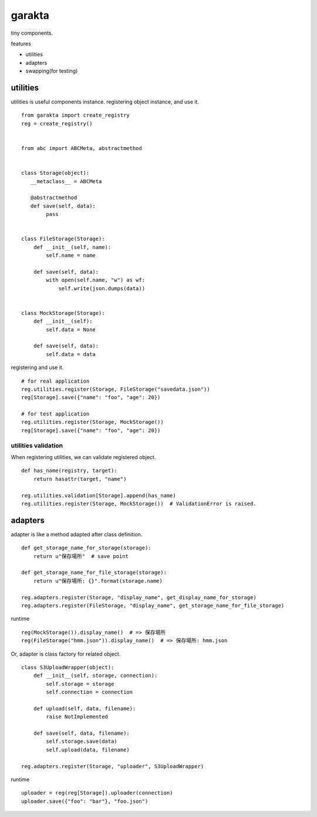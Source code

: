 garakta
========================================

tiny components.

features

- utilities
- adapters
- swapping(for testing)

utilities
----------------------------------------

utilities is useful components instance.
registering object instance, and use it.

::

    from garakta import create_registry
    reg = create_registry()


    from abc import ABCMeta, abstractmethod


    class Storage(object):
       __metaclass__ = ABCMeta

       @abstractmethod
       def save(self, data):
            pass


    class FileStorage(Storage):
        def __init__(self, name):
            self.name = name

        def save(self, data):
            with open(self.name, "w") as wf:
                self.write(json.dumps(data))


    class MockStorage(Storage):
        def __init__(self):
            self.data = None

        def save(self, data):
            self.data = data


registering and use it.

::

    # for real application
    reg.utilities.register(Storage, FileStorage("savedata.json"))
    reg[Storage].save({"name": "foo", "age": 20})

    # for test application
    reg.utilities.register(Storage, MockStorage())
    reg[Storage].save({"name": "foo", "age": 20})

utilities validation
~~~~~~~~~~~~~~~~~~~~~~~~~~~~~~~~~~~~~~~~

When registering utilities, we can validate registered object.

::

    def has_name(registry, target):
        return hasattr(target, "name")

    reg.utilities.validation[Storage].append(has_name)
    reg.utilities.register(Storage, MockStorage())  # ValidationError is raised.

adapters
----------------------------------------------

adapter is like a method adapted after class definition.

::

    def get_storage_name_for_storage(storage):
        return u"保存場所"  # save point

    def get_storage_name_for_file_storage(storage):
        return u"保存場所: {}".format(storage.name)

    reg.adapters.register(Storage, "display_name", get_display_name_for_storage)
    reg.adapters.register(FileStorage, "display_name", get_storage_name_for_file_storage)


runtime

::

    reg(MockStorage()).display_name()  # => 保存場所
    reg(FileStorage("hmm.json")).display_name()  # => 保存場所: hmm.json

Or, adapter is class factory for related object.


::

    class S3UploadWrapper(object):
        def __init__(self, storage, connection):
            self.storage = storage
            self.connection = connection

        def upload(self, data, filename):
            raise NotImplemented

        def save(self, data, filename):
            self.storage.save(data)
            self.upload(data, filename)

    reg.adapters.register(Storage, "uploader", S3UploadWrapper)


runtime

::

    uploader = reg(reg[Storage]).uploader(connection)
    uploader.save({"foo": "bar"}, "foo.json")
